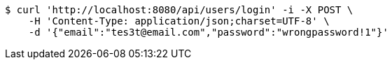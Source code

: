 [source,bash]
----
$ curl 'http://localhost:8080/api/users/login' -i -X POST \
    -H 'Content-Type: application/json;charset=UTF-8' \
    -d '{"email":"tes3t@email.com","password":"wrongpassword!1"}'
----